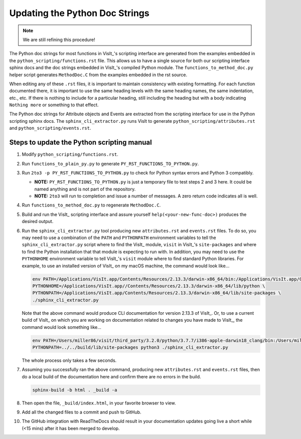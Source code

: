 Updating the Python Doc Strings
===============================

.. note::
   We are still refining this procedure!

The Python doc strings for most functions in VisIt_'s scripting interface are generated from the examples embedded in the ``python_scripting/functions.rst`` file.
This allows us to have a single source for both our scripting interface sphinx docs and the doc strings embedded in VisIt_'s compiled Python module. 
The ``functions_to_method_doc.py`` helper script generates ``MethodDoc.C`` from the examples embedded in the rst source.

When editing any of these ``.rst`` files, it is important to maintain consistency with existing formatting.
For each function documented there, it is important to use the same heading levels with the same heading names, the same indentation, etc., etc.
If there is nothing to include for a particular heading, still including the heading but with a body indicating ``Nothing more`` or something to that effect.

The Python doc strings for Attribute objects and Events are extracted from the scripting interface for use in the Python scripting sphinx docs.
The ``sphinx_cli_extractor.py`` runs VisIt to generate ``python_scripting/attributes.rst``  and ``python_scripting/events.rst``.

Steps to update the Python scripting manual
-------------------------------------------

#. Modify ``python_scripting/functions.rst``.
#. Run ``functions_to_plain_py.py`` to generate ``PY_RST_FUNCTIONS_TO_PYTHON.py``.
#. Run ``2to3 -p PY_RST_FUNCTIONS_TO_PYTHON.py`` to check for Python syntax errors and Python 3 compatibly.

   * **NOTE:** ``PY_RST_FUNCTIONS_TO_PYTHON.py`` is just a temporary file to test steps 2 and 3 here.
     It could be named anything and is not part of the repository.
   * **NOTE:** ``2to3`` will run to completion and issue a number of messages.
     A zero return code indicates all is well.

#. Run ``functions_to_method_doc.py`` to regenerate ``MethodDoc.C``.
#. Build and run the VisIt_ scripting interface and assure yourself ``help(<your-new-func-doc>)`` produces the desired output.
#. Run the ``sphinx_cli_extractor.py`` tool producing new ``attributes.rst`` and ``events.rst`` files.
   To do so, you may need to use a combination of the ``PATH`` and ``PYTHONPATH`` environment variables to tell the ``sphinx_cli_extractor.py`` script where to find the VisIt_ module, ``visit`` in VisIt_'s ``site-packages`` and where to find the Python installation that that module is expecting to run with.
   In addition, you may need to use the ``PYTHONHOME`` environment variable to tell VisIt_'s ``visit`` module where to find standard Python libraries.
   For example, to use an installed version of VisIt_ on my macOS machine, the command would look like...

   .. code-block:: shell

     env PATH=/Applications/VisIt.app/Contents/Resources/2.13.3/darwin-x86_64/bin:/Applications/VisIt.app/Contents/Resources/bin:$PATH \
     PYTHONHOME=/Applications/VisIt.app//Contents/Resources/2.13.3/darwin-x86_64/lib/python \
     PYTHONPATH=/Applications/VisIt.app/Contents/Resources/2.13.3/darwin-x86_64/lib/site-packages \
     ./sphinx_cli_extractor.py 

   Note that the above command would produce CLI documentation for version 2.13.3 of VisIt_.
   Or, to use a current build of VisIt_ on which you are working on documentation related to changes you have made to VisIt_, the command would look something like...

   .. code-block:: shell

     env PATH=/Users/miller86/visit/third_party/3.2.0/python/3.7.7/i386-apple-darwin18_clang/bin:/Users/miller86/visit/visit/build/bin:$PATH \
     PYTHONPATH=../../build/lib/site-packages python3 ./sphinx_cli_extractor.py

   The whole process only takes a few seconds.

#. Assuming you successfully ran the above command, producing new ``attributes.rst`` and ``events.rst`` files, then do a local build of the documentation here and confirm there are no errors in the build.

   .. code-block:: shell

     sphinx-build -b html . _build -a

#. Then open the file, ``_build/index.html``, in your favorite browser to view.
#. Add all the changed files to a commit and push to GitHub.
#. The GitHub integration with ReadTheDocs should result in your documentation updates going live a short while (<15 mins) after it has been merged to develop.
